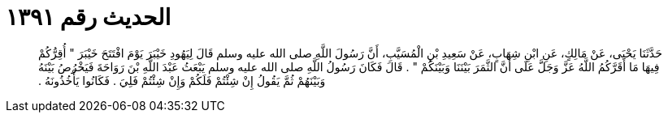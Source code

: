 
= الحديث رقم ١٣٩١

[quote.hadith]
حَدَّثَنَا يَحْيَى، عَنْ مَالِكٍ، عَنِ ابْنِ شِهَابٍ، عَنْ سَعِيدِ بْنِ الْمُسَيَّبِ، أَنَّ رَسُولَ اللَّهِ صلى الله عليه وسلم قَالَ لِيَهُودِ خَيْبَرَ يَوْمَ افْتَتَحَ خَيْبَرَ ‏"‏ أُقِرُّكُمْ فِيهَا مَا أَقَرَّكُمُ اللَّهُ عَزَّ وَجَلَّ عَلَى أَنَّ الثَّمَرَ بَيْنَنَا وَبَيْنَكُمْ ‏"‏ ‏.‏ قَالَ فَكَانَ رَسُولُ اللَّهِ صلى الله عليه وسلم يَبْعَثُ عَبْدَ اللَّهِ بْنَ رَوَاحَةَ فَيَخْرُصُ بَيْنَهُ وَبَيْنَهُمْ ثُمَّ يَقُولُ إِنْ شِئْتُمْ فَلَكُمْ وَإِنْ شِئْتُمْ فَلِيَ ‏.‏ فَكَانُوا يَأْخُذُونَهُ ‏.‏